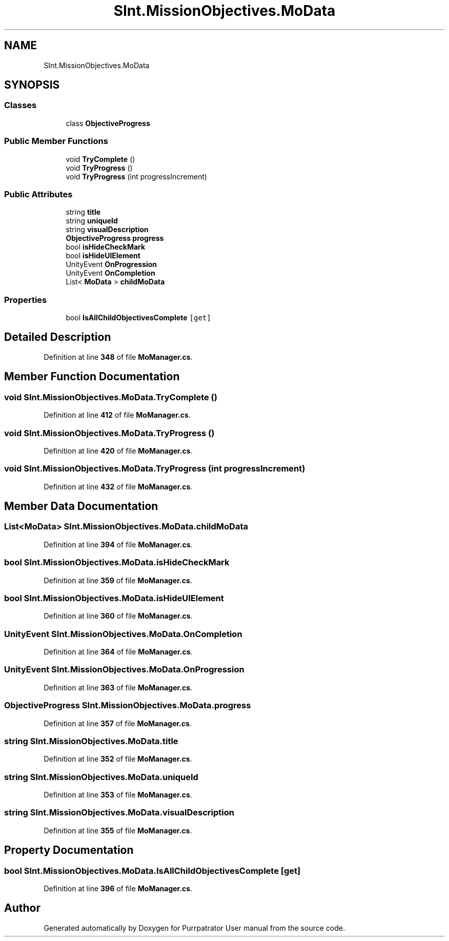 .TH "SInt.MissionObjectives.MoData" 3 "Mon Apr 18 2022" "Purrpatrator User manual" \" -*- nroff -*-
.ad l
.nh
.SH NAME
SInt.MissionObjectives.MoData
.SH SYNOPSIS
.br
.PP
.SS "Classes"

.in +1c
.ti -1c
.RI "class \fBObjectiveProgress\fP"
.br
.in -1c
.SS "Public Member Functions"

.in +1c
.ti -1c
.RI "void \fBTryComplete\fP ()"
.br
.ti -1c
.RI "void \fBTryProgress\fP ()"
.br
.ti -1c
.RI "void \fBTryProgress\fP (int progressIncrement)"
.br
.in -1c
.SS "Public Attributes"

.in +1c
.ti -1c
.RI "string \fBtitle\fP"
.br
.ti -1c
.RI "string \fBuniqueId\fP"
.br
.ti -1c
.RI "string \fBvisualDescription\fP"
.br
.ti -1c
.RI "\fBObjectiveProgress\fP \fBprogress\fP"
.br
.ti -1c
.RI "bool \fBisHideCheckMark\fP"
.br
.ti -1c
.RI "bool \fBisHideUIElement\fP"
.br
.ti -1c
.RI "UnityEvent \fBOnProgression\fP"
.br
.ti -1c
.RI "UnityEvent \fBOnCompletion\fP"
.br
.ti -1c
.RI "List< \fBMoData\fP > \fBchildMoData\fP"
.br
.in -1c
.SS "Properties"

.in +1c
.ti -1c
.RI "bool \fBIsAllChildObjectivesComplete\fP\fC [get]\fP"
.br
.in -1c
.SH "Detailed Description"
.PP 
Definition at line \fB348\fP of file \fBMoManager\&.cs\fP\&.
.SH "Member Function Documentation"
.PP 
.SS "void SInt\&.MissionObjectives\&.MoData\&.TryComplete ()"

.PP
Definition at line \fB412\fP of file \fBMoManager\&.cs\fP\&.
.SS "void SInt\&.MissionObjectives\&.MoData\&.TryProgress ()"

.PP
Definition at line \fB420\fP of file \fBMoManager\&.cs\fP\&.
.SS "void SInt\&.MissionObjectives\&.MoData\&.TryProgress (int progressIncrement)"

.PP
Definition at line \fB432\fP of file \fBMoManager\&.cs\fP\&.
.SH "Member Data Documentation"
.PP 
.SS "List<\fBMoData\fP> SInt\&.MissionObjectives\&.MoData\&.childMoData"

.PP
Definition at line \fB394\fP of file \fBMoManager\&.cs\fP\&.
.SS "bool SInt\&.MissionObjectives\&.MoData\&.isHideCheckMark"

.PP
Definition at line \fB359\fP of file \fBMoManager\&.cs\fP\&.
.SS "bool SInt\&.MissionObjectives\&.MoData\&.isHideUIElement"

.PP
Definition at line \fB360\fP of file \fBMoManager\&.cs\fP\&.
.SS "UnityEvent SInt\&.MissionObjectives\&.MoData\&.OnCompletion"

.PP
Definition at line \fB364\fP of file \fBMoManager\&.cs\fP\&.
.SS "UnityEvent SInt\&.MissionObjectives\&.MoData\&.OnProgression"

.PP
Definition at line \fB363\fP of file \fBMoManager\&.cs\fP\&.
.SS "\fBObjectiveProgress\fP SInt\&.MissionObjectives\&.MoData\&.progress"

.PP
Definition at line \fB357\fP of file \fBMoManager\&.cs\fP\&.
.SS "string SInt\&.MissionObjectives\&.MoData\&.title"

.PP
Definition at line \fB352\fP of file \fBMoManager\&.cs\fP\&.
.SS "string SInt\&.MissionObjectives\&.MoData\&.uniqueId"

.PP
Definition at line \fB353\fP of file \fBMoManager\&.cs\fP\&.
.SS "string SInt\&.MissionObjectives\&.MoData\&.visualDescription"

.PP
Definition at line \fB355\fP of file \fBMoManager\&.cs\fP\&.
.SH "Property Documentation"
.PP 
.SS "bool SInt\&.MissionObjectives\&.MoData\&.IsAllChildObjectivesComplete\fC [get]\fP"

.PP
Definition at line \fB396\fP of file \fBMoManager\&.cs\fP\&.

.SH "Author"
.PP 
Generated automatically by Doxygen for Purrpatrator User manual from the source code\&.

